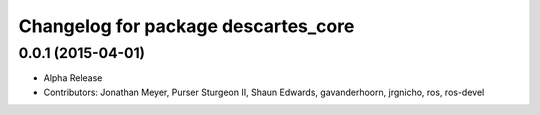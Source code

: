 ^^^^^^^^^^^^^^^^^^^^^^^^^^^^^^^^^^^^
Changelog for package descartes_core
^^^^^^^^^^^^^^^^^^^^^^^^^^^^^^^^^^^^

0.0.1 (2015-04-01)
------------------
* Alpha Release
* Contributors: Jonathan Meyer, Purser Sturgeon II, Shaun Edwards, gavanderhoorn, jrgnicho, ros, ros-devel
